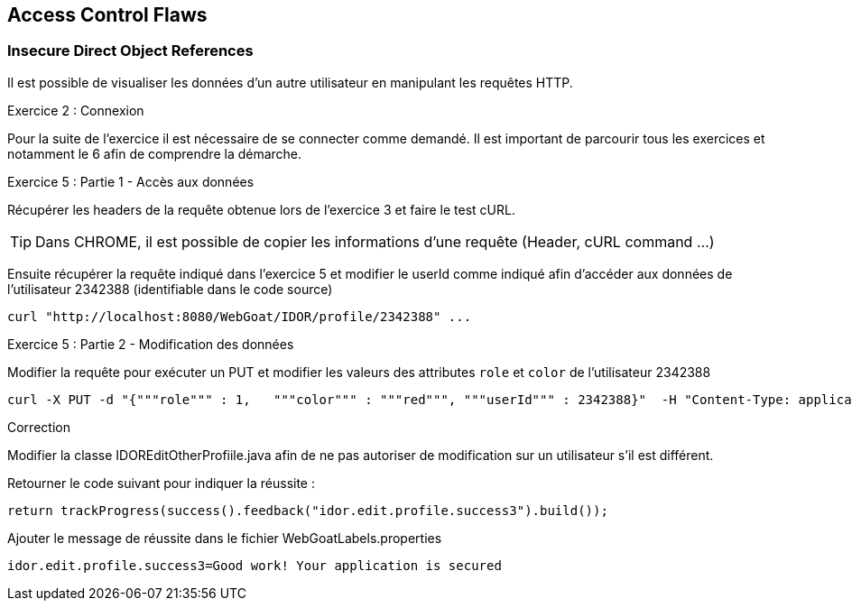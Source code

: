 == Access Control Flaws

=== Insecure Direct Object References

Il est possible de visualiser les données d'un autre utilisateur en manipulant les requêtes HTTP.

.Exercice 2 : Connexion

Pour la suite de l'exercice il est nécessaire de se connecter comme demandé. Il est important de parcourir tous les exercices et notamment le 6 afin de comprendre la démarche.

.Exercice 5 : Partie 1 - Accès aux données

Récupérer les headers de la requête obtenue lors de l'exercice 3 et faire le test cURL.

TIP: Dans CHROME, il est possible de copier les informations d'une requête (Header, cURL command ...)

Ensuite récupérer la requête indiqué dans l'exercice 5 et modifier le userId comme indiqué afin d'accéder aux données de l'utilisateur 2342388 (identifiable dans le code source)

[source,sh]
----
curl "http://localhost:8080/WebGoat/IDOR/profile/2342388" ...
----


.Exercice 5 : Partie 2 - Modification des données

Modifier la requête pour exécuter un PUT et modifier les valeurs des attributes `role` et `color` de l'utilisateur 2342388

[source,sh]
----
curl -X PUT -d "{"""role""" : 1,   """color""" : """red""", """userId""" : 2342388}"  -H "Content-Type: application/json" "http://localhost:8080/WebGoat/IDOR/profile/2342388" ...
----


.Correction

Modifier la classe IDOREditOtherProfiile.java afin de ne pas autoriser de modification sur un utilisateur s'il est différent.

Retourner le code suivant pour indiquer la réussite :

[source,java]
----
return trackProgress(success().feedback("idor.edit.profile.success3").build());
----

Ajouter le message de réussite dans le fichier WebGoatLabels.properties

[source]
----
idor.edit.profile.success3=Good work! Your application is secured
----

